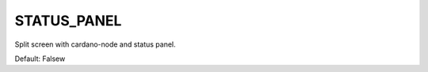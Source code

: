 STATUS_PANEL              
============

Split screen with cardano-node and status panel. 

Default: Falsew